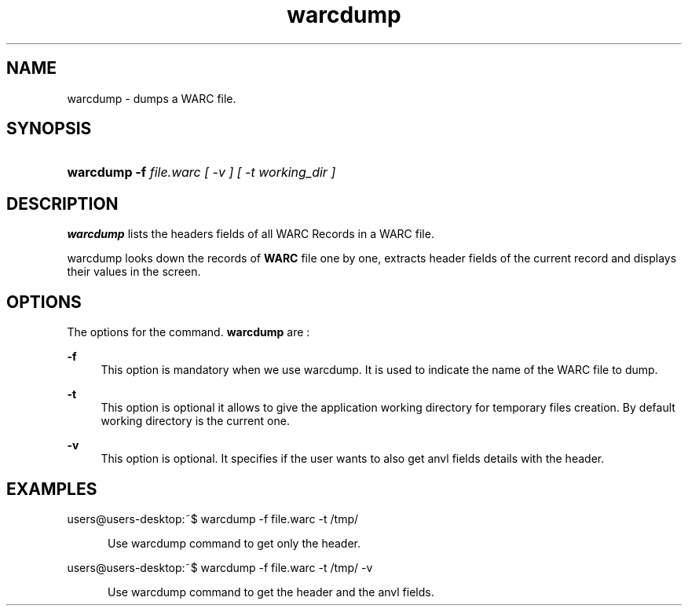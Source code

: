 .\"
.TH warcdump " 09/01/2008 "
.nh
.ad l
.SH "NAME"
warcdump \-   dumps a WARC file.

.SH "SYNOPSIS"
.HP 3
\fBwarcdump\fR   \fB-f  \fIfile.warc  [ -v ] [ -t \fIworking_dir\fP ] 

.SH "DESCRIPTION"
.PP
\fBwarcdump\fR
lists the headers fields of all WARC Records in a WARC file.
.PP
warcdump looks down the records of \fBWARC\fR file one by one, extracts header fields of the current record
and displays their values in the screen.

.SH "OPTIONS"
.PP
The options for the command. 
\fBwarcdump\fR
are\ :

.PP
\fB\-f\fR 
.RS 4
This option is mandatory when we use warcdump. It is used to indicate the name of the WARC file to
dump.
.RE
.PP
\fB\-t\fR 
.RS 4
This option is optional it allows to give the application working directory for temporary files creation.
By default working directory is the current one.
.RE
.PP
\fB\-v\fR 
.RS 4
This option is optional. It specifies if the user wants to also get anvl fields details with the header.
.SH "EXAMPLES"
.TP
users@users-desktop:~$ warcdump -f file.warc -t /tmp/
.RE
.PP
.RS 5
Use warcdump command to get only the header.
.RE
.PP
users@users-desktop:~$ warcdump -f file.warc -t /tmp/ -v
.RE
.PP
.RS 5
Use warcdump command to get the header and the anvl fields.
